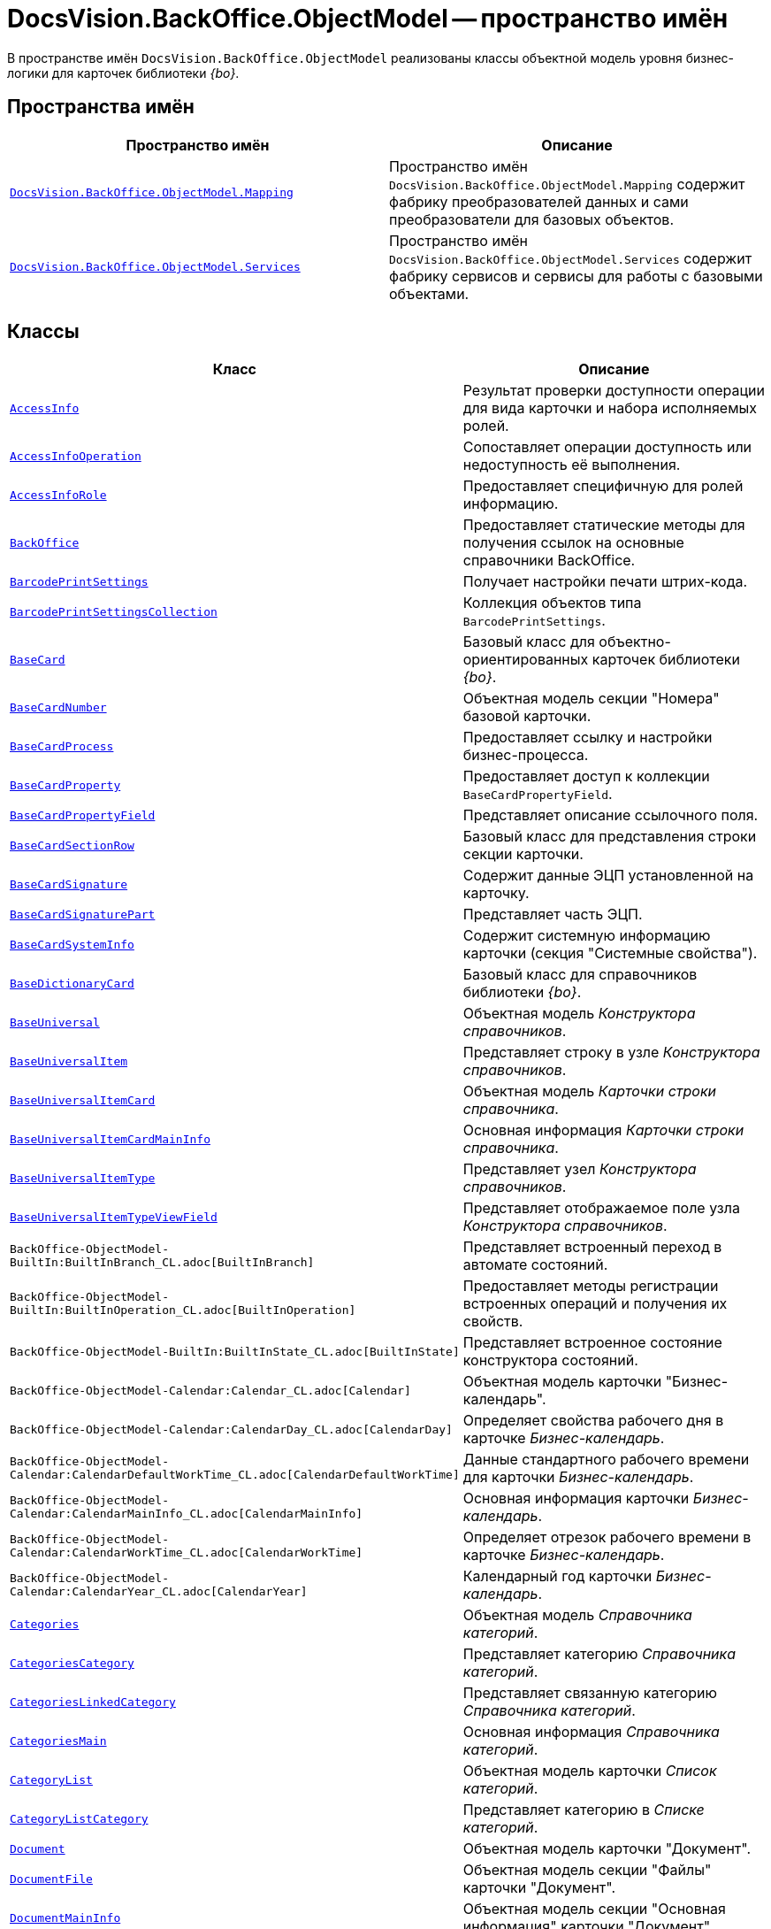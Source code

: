 = DocsVision.BackOffice.ObjectModel -- пространство имён

В пространстве имён `DocsVision.BackOffice.ObjectModel` реализованы классы объектной модель уровня бизнес-логики для карточек библиотеки _{bo}_.

== Пространства имён

[cols=",",options="header"]
|===
|Пространство имён |Описание
|`xref:Mapping/Mapping_NS.adoc[DocsVision.BackOffice.ObjectModel.Mapping]` |Пространство имён `DocsVision.BackOffice.ObjectModel.Mapping` содержит фабрику преобразователей данных и сами преобразователи для базовых объектов.
|`xref:BackOffice-ObjectModel-Services-Entities:Services_NS.adoc[DocsVision.BackOffice.ObjectModel.Services]` |Пространство имён `DocsVision.BackOffice.ObjectModel.Services` содержит фабрику сервисов и сервисы для работы с базовыми объектами.
|===

== Классы

[cols=",",options="header"]
|===
|Класс |Описание
|`xref:BackOffice-ObjectModel-AccessInfo:AccessInfo_CL.adoc[AccessInfo]` |Результат проверки доступности операции для вида карточки и набора исполняемых ролей.
|`xref:BackOffice-ObjectModel-AccessInfo:AccessInfoOperation_CL.adoc[AccessInfoOperation]` |Сопоставляет операции доступность или недоступность её выполнения.
|`xref:BackOffice-ObjectModel-AccessInfo:AccessInfoRole_CL.adoc[AccessInfoRole]` |Предоставляет специфичную для ролей информацию.
|`xref:BackOffice-ObjectModel-BaseUniversal:BackOffice_CL.adoc[BackOffice]` |Предоставляет статические методы для получения ссылок на основные справочники BackOffice.
|`xref:BackOffice-ObjectModel-BaseCard:BarcodePrintSettings_CL.adoc[BarcodePrintSettings]` |Получает настройки печати штрих-кода.
|`xref:BackOffice-ObjectModel-BaseCard:BarcodePrintSettingsCollection_CL.adoc[BarcodePrintSettingsCollection]` |Коллекция объектов типа `BarcodePrintSettings`.
|`xref:BackOffice-ObjectModel-BaseCard:BaseCard_CL.adoc[BaseCard]` |Базовый класс для объектно-ориентированных карточек библиотеки _{bo}_.
|`xref:BackOffice-ObjectModel-BaseCard:BaseCardNumber_CL.adoc[BaseCardNumber]` |Объектная модель секции "Номера" базовой карточки.
|`xref:BackOffice-ObjectModel-BaseCard:BaseCardProcess_CL.adoc[BaseCardProcess]` |Предоставляет ссылку и настройки бизнес-процесса.
|`xref:BackOffice-ObjectModel-BaseCard:BaseCardProperty_CL.adoc[BaseCardProperty]` |Предоставляет доступ к коллекции `BaseCardPropertyField`.
|`xref:BackOffice-ObjectModel-BaseCard:BaseCardPropertyField_CL.adoc[BaseCardPropertyField]` |Представляет описание ссылочного поля.
|`xref:BackOffice-ObjectModel-BaseCard:BaseCardSectionRow_CL.adoc[BaseCardSectionRow]` |Базовый класс для представления строки секции карточки.
|`xref:BackOffice-ObjectModel-BaseCard:BaseCardSignature_CL.adoc[BaseCardSignature]` |Содержит данные ЭЦП установленной на карточку.
|`xref:BackOffice-ObjectModel-BaseCard:BaseCardSignaturePart_CL.adoc[BaseCardSignaturePart]` |Представляет часть ЭЦП.
|`xref:BackOffice-ObjectModel-BaseCard:BaseCardSystemInfo_CL.adoc[BaseCardSystemInfo]` |Содержит системную информацию карточки (секция "Системные свойства").
|`xref:BackOffice-ObjectModel-BaseUniversal:BaseDictionaryCard_CL.adoc[BaseDictionaryCard]` |Базовый класс для справочников библиотеки _{bo}_.
|`xref:BackOffice-ObjectModel-BaseUniversal:BaseUniversal_CL.adoc[BaseUniversal]` |Объектная модель _Конструктора справочников_.
|`xref:BackOffice-ObjectModel-BaseUniversal:BaseUniversalItem_CL.adoc[BaseUniversalItem]` |Представляет строку в узле _Конструктора справочников_.
|`xref:BackOffice-ObjectModel-BaseUniversal:BaseUniversalItemCard_CL.adoc[BaseUniversalItemCard]` |Объектная модель _Карточки строки справочника_.
|`xref:BackOffice-ObjectModel-BaseUniversal:BaseUniversalItemCardMainInfo_CL.adoc[BaseUniversalItemCardMainInfo]` |Основная информация _Карточки строки справочника_.
|`xref:BackOffice-ObjectModel-BaseUniversal:BaseUniversalItemType_CL.adoc[BaseUniversalItemType]` |Представляет узел _Конструктора справочников_.
|`xref:BackOffice-ObjectModel-BaseUniversal:BaseUniversalItemTypeViewField_CL.adoc[BaseUniversalItemTypeViewField]` |Представляет отображаемое поле узла _Конструктора справочников_.
|`BackOffice-ObjectModel-BuiltIn:BuiltInBranch_CL.adoc[BuiltInBranch]` |Представляет встроенный переход в автомате состояний.
|`BackOffice-ObjectModel-BuiltIn:BuiltInOperation_CL.adoc[BuiltInOperation]` |Предоставляет методы регистрации встроенных операций и получения их свойств.
|`BackOffice-ObjectModel-BuiltIn:BuiltInState_CL.adoc[BuiltInState]` |Представляет встроенное состояние конструктора состояний.
|`BackOffice-ObjectModel-Calendar:Calendar_CL.adoc[Calendar]` |Объектная модель карточки "Бизнес-календарь".
|`BackOffice-ObjectModel-Calendar:CalendarDay_CL.adoc[CalendarDay]` |Определяет свойства рабочего дня в карточке _Бизнес-календарь_.
|`BackOffice-ObjectModel-Calendar:CalendarDefaultWorkTime_CL.adoc[CalendarDefaultWorkTime]` |Данные стандартного рабочего времени для карточки _Бизнес-календарь_.
|`BackOffice-ObjectModel-Calendar:CalendarMainInfo_CL.adoc[CalendarMainInfo]` |Основная информация карточки _Бизнес-календарь_.
|`BackOffice-ObjectModel-Calendar:CalendarWorkTime_CL.adoc[CalendarWorkTime]` |Определяет отрезок рабочего времени в карточке _Бизнес-календарь_.
|`BackOffice-ObjectModel-Calendar:CalendarYear_CL.adoc[CalendarYear]` |Календарный год карточки _Бизнес-календарь_.
|`xref:BackOffice-ObjectModel-Categories:Categories_CL.adoc[Categories]` |Объектная модель _Справочника категорий_.
|`xref:BackOffice-ObjectModel-Categories:CategoriesCategory_CL.adoc[CategoriesCategory]` |Представляет категорию _Справочника категорий_.
|`xref:BackOffice-ObjectModel-Categories:CategoriesLinkedCategory_CL.adoc[CategoriesLinkedCategory]` |Представляет связанную категорию _Справочника категорий_.
|`xref:BackOffice-ObjectModel-Categories:CategoriesMain_CL.adoc[CategoriesMain]` |Основная информация _Справочника категорий_.
|`xref:BackOffice-ObjectModel:CategoryList_CL.adoc[CategoryList]` |Объектная модель карточки _Список категорий_.
|`xref:BackOffice-ObjectModel:CategoryListCategory_CL.adoc[CategoryListCategory]` |Представляет категорию в _Списке категорий_.
|`xref:BackOffice-ObjectModel-Document:Document_CL.adoc[Document]` |Объектная модель карточки "Документ".
|`xref:BackOffice-ObjectModel-Document:DocumentFile_CL.adoc[DocumentFile]` |Объектная модель секции "Файлы" карточки "Документ".
|`xref:BackOffice-ObjectModel-Document:DocumentMainInfo_CL.adoc[DocumentMainInfo]` |Объектная модель секции "Основная информация" карточки "Документ".
|`xref:BackOffice-ObjectModel-EmployeeCard:EmployeeCard_CL.adoc[EmployeeCard]` |Класс EmployeeCard представляет объектную модель карточки сотрудника.
|`xref:BackOffice-ObjectModel-EmployeeCard:EmployeeCardMainInfo_CL.adoc[EmployeeCardMainInfo]` |Класс `EmployeeCardMainInfo` представляет объектную модель секции "Основная информация" _Карточки сотрудника_.
|`xref:BackOffice-ObjectModel-Kinds:Kinds_CL.adoc[Kinds]` |Объектная модель карточки "Справочник видов карточек".
|`xref:BackOffice-ObjectModel-Kinds:KindsCardCreationSetting_CL.adoc[KindsCardCreationSetting]` |Представляет в _Справочнике видов карточек_ настройки режима создания вида карточки.
|`xref:BackOffice-ObjectModel-Kinds:KindsCardExtendedSetting_CL.adoc[KindsCardExtendedSetting]` |Параметры расширения _Справочника видов карточек_.
|`xref:BackOffice-ObjectModel-Kinds:KindsCardExtendedSettingCollection_CL.adoc[KindsCardExtendedSettingCollection]` |Представляет коллекцию настроек расширений видов карточек. Предоставляет метод получения настроек для расширения.
|`xref:BackOffice-ObjectModel-Kinds:KindsCardExtendedSettingGroup_CL.adoc[KindsCardExtendedSettingGroup]` |Группа настроек расширения _Справочника видов карточек_.
|`xref:BackOffice-ObjectModel-Kinds:KindsCardExtendedSettingGroupCollection_CL.adoc[KindsCardExtendedSettingGroupCollection]` |Предоставляет коллекцию сгруппированных настроек расширения _Справочника видов карточек_.
|`xref:BackOffice-ObjectModel-Kinds:KindsCardExtendedSettingGroupSetting_CL.adoc[KindsCardExtendedSettingGroupSetting]` |Настройки из группы настроек расширения _Справочника видов карточек_.
|`xref:BackOffice-ObjectModel-Kinds:KindsCardExtendedSettingGroupSettingCollection_CL.adoc[KindsCardExtendedSettingGroupSettingCollection]` |Коллекция настроек для группы расширения _Справочника видов карточек_.
|`xref:BackOffice-ObjectModel-Kinds:KindsCardExtension_CL.adoc[KindsCardExtension]` |Объектная модель расширения _Справочника видов карточек_.
|`xref:BackOffice-ObjectModel-Kinds:KindsCardKind_CL.adoc[KindsCardKind]` |Представляет вид карточки объектной модели уровня бизнес-логики.
|`xref:BackOffice-ObjectModel-Kinds:KindsCardProcess_CL.adoc[KindsCardProcess]` |Определяет параметры бизнес-процесса, запускаемого из карточки определённого вида
|`KindsCardProcessBranch` |Переход состояний бизнес-процесса карточки "Справочник видов карточек" (секция "Переходы состояний" ).
|`xref:BackOffice-ObjectModel-Kinds:KindsCardProcessOperation_CL.adoc[KindsCardProcessOperation]` |Определяет операцию, указанную в качестве инициирующей запуск бизнес-процесса из определённого вида карточки.
|`KindsCardProcessVariable` |Параметры бизнес-процесса карточки "Справочник видов карточек".
|`xref:BackOffice-ObjectModel-Kinds:KindsCardType_CL.adoc[KindsCardType]` |Представляет объектную модель типа карточки, представленного в _Справочник видов карточек_.
|`Layouts` |Объектная модель _Конструктора разметок_.
|`LayoutsCardKindSettings` |Предоставляет настройки вида карточки для карточки "Конструктор разметок".
|`LayoutsColumnAttribute` |Определяет атрибуты столбца для разметки в карточке "Конструктор разметок".
|`LayoutsDesignTree` |Дерево параметров дизайна представления в карточке "Конструктор разметок" (секция "Дерево дизайнов")
|`LayoutsLayout` |Определяет параметры разметки карточки "Конструктор разметок".
|`LayoutsLayoutAttribute` |Определяет атрибуты разметки карточки "Конструктор разметок".
|`LayoutsNodeLayout` |Разметка узла дерева дизайнов карточки "Конструктор разметок".
|`xref:BackOffice-ObjectModel-Layouts:LayoutsProperty_CL.adoc[LayoutsProperty]` |Объектная модель секции "Свойство карточки" карточки "Конструктор разметок".
|`LinksDictionary` |Объектная модель карточки "Справочник ссылок".
|`xref:BackOffice-ObjectModel-Layouts:LinksLinkType_CL.adoc[LinksLinkType]` |Тип ссылки, зарегистрированной в _Справочнике ссылок_.
|`LinksLinkTypeMapper` |Преобразователь данных для секция "Типы ссылок" карточки "Справочник ссылок".
|`LinksMapper` |Преобразователь данных для карточки "Справочник ссылок".
|`xref:BackOffice-ObjectModel-NumerationRules:NumerationRules_CL.adoc[NumerationRules]` |Представляет _конструктор правил нумерации_.
|`xref:BackOffice-ObjectModel-NumerationRules:NumerationRulesNumerator_CL.adoc[NumerationRulesNumerator]` |Представляет нумератор в _конструкторе правил нумерации_.
|`xref:BackOffice-ObjectModel-NumerationRules:NumerationRulesRule_CL.adoc[NumerationRulesRule]` |Представляет правило нумерации _конструктора правил нумерации_.
|`xref:BackOffice-ObjectModel-NumerationRules:NumerationRulesRuleItem_CL.adoc[NumerationRulesRuleItem]` |Элемент правила нумерации в _конструкторе правил нумерации_.
|`xref:BackOffice-ObjectModel-NumerationRules:NumerationRulesRuleItemCondition_CL.adoc[NumerationRulesRuleItemCondition]` |Условие в элементе правила нумерации _конструктора правил нумерации_.
|`xref:BackOffice-ObjectModel-Partners:Partners_CL.adoc[Partners]` |Объектная модель _Справочника контрагентов_.
|`PartnersAddresse` |Представляет адресные данные контрагента карточки "Справочник контрагентов".
|`PartnersAllDepViewField` |Отображаемые поля подразделений карточки "Справочник контрагентов".
|`PartnersAllEmplViewField` |Отображаемые поля сотрудников карточки "Справочник контрагентов".
|`PartnersAllGrpViewField` |Отображаемые поля группы карточки "Справочник контрагентов".
|`PartnersBankAccount` |Банковские реквизиты контрагента карточки "Справочник контрагентов".
|`PartnersChEnumValue` |Значения перечисления для сотрудников контрагента карточки "Справочник контрагентов".
|`PartnersChProperty` |Свойства для сотрудников контрагента карточки "Справочник контрагентов".
|`PartnersChSelectedValue` |Выбранные значения сотрудников контрагента карточки "Справочник контрагентов".
|`PartnersCode` |Коды контрагента карточки "Справочник контрагентов".
|`xref:BackOffice-ObjectModel-Partners:PartnersCompany_CL.adoc[PartnersCompany]` |Организация контрагента в _Справочнике контрагентов_.
|`PartnersContact` |Контакты контрагента карточки "Справочник контрагентов".
|`PartnersDepartmentCard` |Объектная модель карточки "Карточка подразделения контрагента".
|`PartnersDepartmentCardMainInfo` |Объектная модель секции "Основная информация" карточки "Карточка подразделения контрагента" (не используется).
|`PartnersDepViewField` |Отображаемые поля подчиненных подразделений контрагента карточки "Справочник контрагентов".
|`xref:BackOffice-ObjectModel-Partners:PartnersEmployee_CL.adoc[PartnersEmployee]` |Представляет сотрудника контрагента.
|`PartnersEmployeeCard` |Объектная модель карточки "Карточка сотрудника контрагента".
|`PartnersEmployeeCardMainInfo` |Объектная модель секции "Основная информация" карточки "Карточка сотрудника контрагента".
|`PartnersEmplViewField` |Отображаемые поля сотрудников подразделения карточки "Справочник контрагентов".
|`PartnersEnumValue` |Значения перечисления в свойстве контрагента карточки "Справочник контрагентов".
|`xref:BackOffice-ObjectModel-Partners:PartnersGroup_CL.adoc[PartnersGroup]` |Группа подразделений контрагента в _Справочнике контрагентов_.
|`xref:BackOffice-ObjectModel-Partners:PartnersGroupGroup_CL.adoc[PartnersGroupGroup]` |Представляет подразделение контрагента в группе _Справочника контрагентов_.
|`PartnersGrpViewField` |Отображаемые поля группы карточки "Справочник контрагентов".
|`PartnersNameCase` |Определяет падеж имени сотрудника контрагента карточки "Справочник контрагентов".
|`xref:BackOffice-ObjectModel-Partners:PartnersOrgType_CL.adoc[PartnersOrgType]` |Тип юридического лица в _Справочнике контрагентов_.
|`xref:BackOffice-ObjectModel-Partners:PartnersPosition_CL.adoc[PartnersPosition]` |Представляет должность сотрудника контрагента в _Справочнике контрагентов_.
|`PartnersProperty` |Свойства контрагента карточки "Справочник контрагентов".
|`PartnersSelectedValue` |Выбранные значения в свойстве контрагента карточки "Справочник контрагентов".
|`PartnersTabSection` |Раздел свойств контрагента карточки "Справочник контрагентов".
|`PartnersTitle` |Обращения карточки "Справочник контрагентов".
|`PartnersUserSetting` |Пользовательские настройки карточки "Справочник контрагентов".
|`xref:BackOffice-ObjectModel-RoleModel:ReferenceList_CL.adoc[ReferenceList]` |Объектная модель карточки _Список ссылок на карточки_.
|`xref:BackOffice-ObjectModel-RoleModel:ReferenceListReference_CL.adoc[ReferenceListReference]` |Ссылка в _Списке ссылок на карточки_.
|`xref:BackOffice-ObjectModel-RoleModel:RoleModel_CL.adoc[RoleModel]` |Объектная модель карточки "Конструктор ролей".
|`RoleModelCardField` |Представляет поле для карточки "Конструктор ролей".
|`RoleModelCardKindRoleSetting` |Настройка прав в карточке "Конструктор ролей".
|`RoleModelConditionDayWorkStatus` |Передает статус дня согласно данным бизнес-календаря.
|`RoleModelConditionTimeWorkStatus` |Передает статус времени согласно данным бизнес-календаря.
|`RoleModelConditionWorkStatus` |Содержит идентификатор бизнес-календаря.
|`RoleModelCustomOperation` |Представляет пользовательскую операцию в ролевой модели.
|`RoleModelCustomParameter` |Представляет пользовательский параметр в ролевой модели.
|`RoleModelLink` |Связывает статус операции в ролевой модели.
|`xref:BackOffice-ObjectModel-RoleModel:RoleModelRole_CL.adoc[RoleModelRole]` |Представляет роль в ролевой модели.
|`RoleModelRoleCondition` |Условие в ролевой модели.
|`xref:BackOffice-ObjectModel-RoleModel:RoleModelRoleConditionGroup_CL.adoc[RoleModelRoleConditionGroup]` |Предоставляет группу условий для ролевой модели.
|`Scripting` |Объектная модель карточки "Конструктор скриптов".
|`ScriptingAssembly` |Сборка для скрипта в карточке "Конструктор скриптов".
|`xref:BackOffice-ObjectModel-Signature:ScriptingScript_CL.adoc[ScriptingScript]` |Класс `ScriptingScript` представляется скрипт из _Конструктора скриптов_.
|`ScriptingScriptCode` |Текст скрипта в карточке "Конструктор скриптов".
|`ServerCard` |Объектная модель карточки "Карточка сервера".
|`ServersDictionary` |Объектная модель карточки "Справочник серверов".
|`ServersMainInfo` |Объектная модель секции "Основная информация" карточки "Справочник серверов".
|`ServersServer` |Сервер карточки "Справочник серверов".
|`SessionProvider` |Реализация интерфейса ISessionProvider.
|`xref:BackOffice-ObjectModel-Signature:SignatureLabel_CL.adoc[SignatureLabel]` |Метка подписи из Справочника меток подписей.
|`SignatureLabelName` |Локализованное имея метки для карточки "Справочник меток подписей".
|`SignatureLabelsDictionary` |Объектная модель карточки "Справочник меток подписей".
|`xref:BackOffice-ObjectModel-Signature:SignatureList_CL.adoc[SignatureList]` |Объектная модель карточки "Список подписей".
|`xref:BackOffice-ObjectModel-Staff:Staff_CL.adoc[Staff]` |Класс `Staff` представляет объектную модель _Справочника сотрудников_.
|`xref:BackOffice-ObjectModel-Staff:StaffAddresse_CL.adoc[StaffAddresse]` |Предоставляет адресные данные организации в _Справочнике сотрудников_.
|`xref:BackOffice-ObjectModel-Staff:StaffADsMapping_CL.adoc[StaffADsMapping]` |Определяет соответствие между атрибутом Active Directory и названием поля в справочнике сотрудников.
|`StaffAllDepViewField` |Отображаемые поля подразделений карточки "Справочник сотрудников".
|`StaffAllEmplViewField` |Отображаемые поля сотрудников карточки "Справочник сотрудников".
|`StaffAllGrpViewField` |Отображаемые поля группы карточки "Справочник сотрудников".
|`StaffChEnumValue` |Значения перечисления для сотрудников карточки "Справочник сотрудников".
|`StaffChProperty` |Свойства для сотрудников карточки "Справочник сотрудников".
|`StaffChSelectedValue` |Выбранные значения сотрудников карточки "Справочник сотрудников".
|`xref:BackOffice-ObjectModel-Staff:StaffContain_CL.adoc[StaffContain]` |Представляет контейнер роли в _справочнике сотрудников_.
|`xref:BackOffice-ObjectModel-Staff:StaffDeputy_CL.adoc[StaffDeputy]` |Объектная модель заместителя сотрудника в _справочнике сотрудников_.
|`StaffDepViewField` |Отображаемые поля подчиненных подразделений карточки "Справочник сотрудников".
|`xref:BackOffice-ObjectModel-Staff:StaffEmployee_CL.adoc[StaffEmployee]` |Представляет сотрудника подразделения из справочника сотрудников.
|`xref:BackOffice-ObjectModel-Staff:StaffEmployeesFormat_CL.adoc[StaffEmployeesFormat]` |Формат отображения данных сотрудников подразделения.
|`StaffEmplViewField` |Отображаемые поля сотрудников подразделения карточки "Справочник сотрудников".
|`StaffEnumValue` |Значения перечисления в свойстве карточки "Справочник сотрудников".
|`xref:BackOffice-ObjectModel-Staff:StaffGroup_CL.adoc[StaffGroup]` |Группа сотрудников _Справочника сотрудников_.
|`xref:BackOffice-ObjectModel-Staff:StaffGroupFolder_CL.adoc[StaffGroupFolder]` |Представляет папку определённую в параметрах группы пользователей в _Справочнике сотрудников_.
|`xref:BackOffice-ObjectModel-Staff:StaffGroupItem_CL.adoc[StaffGroupItem]` |Представляет сотрудника в группе _Справочника сотрудников_.
|`StaffGrpViewField` |Отображаемые поля группы в карточке "Справочник сотрудников".
|`StaffNameCase` |Определяет падеж имени сотрудника карточки "Справочник сотрудников".
|`xref:BackOffice-ObjectModel-Staff:StaffPicture_CL.adoc[StaffPicture]` |Фотография сотрудника в _справочнике сотрудников_.
|`xref:BackOffice-ObjectModel-Staff:StaffPosition_CL.adoc[StaffPosition]` |Объектная модель должности сотрудника в _справочнике сотрудников_.
|`StaffProperty` |Свойства карточки "Справочник сотрудников".
|`xref:BackOffice-ObjectModel-Staff:StaffRole_CL.adoc[StaffRole]` |Представляет роль в _справочнике сотрудников_.
|`xref:BackOffice-ObjectModel-Staff:StaffRoleFolder_CL.adoc[StaffRoleFolder]` |Представляет папку роли в _справочнике сотрудников_.
|`StaffSelectedValue` |Выбранные значения в карточке "Справочник сотрудников".
|`StaffTabSection` |Раздел свойств карточки "Справочник сотрудников".
|`xref:BackOffice-ObjectModel-Staff:StaffUnit_CL.adoc[StaffUnit]` |Объектная модель подразделения из _Справочника сотрудников_.
|`StaffUserSetting` |Пользовательская настройка в карточке "Справочник сотрудников".
|`xref:BackOffice-ObjectModel-States:StatesCardKindStateSetting_CL.adoc[StatesCardKindStateSetting]` |Представляет настройки вида карточки, заданные в _Конструкторе состояний_.
|`xref:BackOffice-ObjectModel-States:StatesDictionary_CL.adoc[StatesDictionary]` |Объектная модель карточки "Конструктор состояний".
|`xref:BackOffice-ObjectModel-States:StatesOperation_CL.adoc[StatesOperation]` |Представляет операцию зарегистрированную в конструкторе состояний.
|`xref:BackOffice-ObjectModel-States:StatesOperationCollection_CL.adoc[StatesOperationCollection]` |Представляет коллекцию объектов типа StatesOperation.
|`xref:BackOffice-ObjectModel-States:StatesOperationDescription_CL.adoc[StatesOperationDescription]` |Описание операции в _конструкторе состояний_.
|`xref:BackOffice-ObjectModel-States:StatesOperationName_CL.adoc[StatesOperationName]` |Локализованное название операции в _конструкторе состояний_.
|`xref:BackOffice-ObjectModel-States:StatesState_CL.adoc[StatesState]` |Представляет состояние из конструктора состояний.
|`xref:BackOffice-ObjectModel-States:StatesStateCollection_CL.adoc[StatesStateCollection]` |Представляет коллекцию объектов типа `StatesState`.
|`xref:BackOffice-ObjectModel-States:StatesStateMachineBranch_CL.adoc[StatesStateMachineBranch]` |Представляет переход автомата состояний.
|`xref:BackOffice-ObjectModel-States:StatesStateMachineBranchCollection_CL.adoc[StatesStateMachineBranchCollection]` |Представляет коллекцию объектов типа `StatesStateMachineBranch`.
|`xref:BackOffice-ObjectModel-States:StatesStateMachineLayout_CL.adoc[StatesStateMachineLayout]` |Класс `StatesStateMachineLayout` представляет разметку автомата состояний в _Конструкторе состояний_.
|`StatesStateName` |Локализованное имя состояния в карточке "Конструктор состояний".
|`SurveyList` |Объектная модель карточки "Список опросов".
|`SurveyListSurvey` |Опрос в карточке "Список опросов".
|`SurveyListSurveyAnswer` |Ответы на вопросы в карточке "Список опросов".
|`SurveyListSurveyAnswerIssue` |Набор вопросов в карточке "Список опросов".
|`SurveyListSurveyAnswerIssueValue` |Значение в наборе вопросов в карточке "Список опросов".
|`SurveyListSurveyQuestion` |Вопроса в карточке "Список опросов".
|`SurveyListSurveyQuestionEnumValue` |Значения перечисления в карточке "Список опросов".
|`xref:BackOffice-ObjectModel-Task:Task_CL.adoc[Task]` |Объектная модель карточки _Задание_.
|`xref:BackOffice-ObjectModel-Task:TaskActualDelegate_CL.adoc[TaskActualDelegate]` |Предоставляет данные актуального делегата карточки _Задание_.
|`xref:BackOffice-ObjectModel-Task:TaskComment_CL.adoc[TaskComment]` |Комментарий к заданию в карточке "Задание".
|`TaskCompletionAdditionalOption` |Дополнительные опции завершения задания в карточке "Задание".
|`xref:BackOffice-ObjectModel-Task:TaskCompletionOption_CL.adoc[TaskCompletionOption]` |Варианты завершения задания в карточке "Задание".
|`xref:BackOffice-ObjectModel-Task:TaskCompletionOptionAdditionalField_CL.adoc[TaskCompletionOptionAdditionalField]` |Дополнительные атрибуты варианта завершения задания.
|`xref:BackOffice-ObjectModel-Task:TaskCompletionParameter_CL.adoc[TaskCompletionParameter]` |Параметры завершения задания.
|`xref:BackOffice-ObjectModel-Task:TaskCurrentPerformer_CL.adoc[TaskCurrentPerformer]` |Класс `TaskCurrentPerformer` представляет текущего исполнителя задания
|`xref:BackOffice-ObjectModel-Task:TaskDelegate_CL.adoc[TaskDelegate]` |Список делегирования задания в карточке "Задание".
|`TaskDelegatedPerformer` |Исполнитель задания в карточке "Задание".
|`xref:BackOffice-ObjectModel-Task:TaskDelegatedTo_CL.adoc[TaskDelegatedTo]` |Предоставляет информацию о том, кому было делегировано задание.
|`xref:BackOffice-ObjectModel-Task:TaskGroup_CL.adoc[TaskGroup]` |Объектная модель карточки "Группа заданий".
|`TaskGroupMainInfo` |Объектная модель секции "Основная информация" карточки "Группа заданий".
|`xref:BackOffice-ObjectModel-Task:TaskGroupPresets_CL.adoc[TaskGroupPresets]` |Представляет индивидуальные настройки исполнителя группы заданий.
|`xref:BackOffice-ObjectModel-Task:TaskGroupPresetsDelegate_CL.adoc[TaskGroupPresetsDelegate]` |Представляет исполнителя в индивидуальных настройках исполнителя группы заданий.
|`xref:BackOffice-ObjectModel-Task:TaskGroupSelectedPerformer_CL.adoc[TaskGroupSelectedPerformer]` |Выбранный исполнитель группы заданий.
|`xref:BackOffice-ObjectModel-Task:TaskList_CL.adoc[TaskList]` |Объектная модель карточки "Список ссылок на карточки заданий".
|`xref:BackOffice-ObjectModel-Task:TaskListTask_CL.adoc[TaskListTask]` |Класс `TaskListTask` представляется объектную модель задания, определённую в списке заданий.
|`xref:BackOffice-ObjectModel-Task:TaskListTaskGroup_CL.adoc[TaskListTaskGroup]` |Класс `TaskListTaskGroup` представляет объектную модель группы заданий, определённую в списке заданий.
|`xref:BackOffice-ObjectModel-Task:TaskMainInfo_CL.adoc[TaskMainInfo]` |Объектная модель секции "Основная информация" карточки "Задание".
|`xref:BackOffice-ObjectModel-Task:TaskPerformer_CL.adoc[TaskPerformer]` |Класс `TaskPerformer` представляет назначенного исполнителя здания.
|`xref:BackOffice-ObjectModel-Task:TaskPreset_CL.adoc[TaskPreset]` |Настройки задания в карточки "Задание".
|`TaskPresetAttachmentLinkType` |Настройка дополнительных типов ссылок в карточки "Задание".
|`xref:BackOffice-ObjectModel-Task:TaskPresetChildCopyField_CL.adoc[TaskPresetChildCopyField]` |Настройка копирования карточки "Задание".
|`xref:BackOffice-ObjectModel-Task:TaskPresetChildKind_CL.adoc[TaskPresetChildKind]` |Класс `TaskPresetChildKind` предоставляет настройки вида подчинённого задания.
|`xref:BackOffice-ObjectModel-Task:TaskPresetChildKindSetting_CL.adoc[TaskPresetChildKindSetting]` |Представляет вид задания, доступный для создания подчиненного задания.
|`TaskPresetCompletion` |Настройки завершения задания карточки "Задание".
|`xref:BackOffice-ObjectModel-Task:TaskPresetDelegate_CL.adoc[TaskPresetDelegate]` |Предоставляет параметры выбора делегата для задания.
|`TaskPresetGroupChildKind` |Настройки вида подчиненной группы заданий карточки "Задание".
|`TaskPresetGroupChildKindSetting` |Вид, доступный для создания подчиненной группы заданий карточки "Задание".
|`TaskPresetMainLinkType` |Настройка основных типов ссылок в задание карточки "Задание".
|`TaskPresetReportLinkType` |Настройка типов ссылок отчётов карточки "Задание".
|`TaskPresetRouting` |Настройка маршрутизации карточки "Задание".
|`xref:BackOffice-ObjectModel-Task:TaskSelectedPerformer_CL.adoc[TaskSelectedPerformer]` |Класс `TaskSelectedPerformer` представляет выбранного исполнителя задания.
|`TasksTreeInfo` |Инициализирует и представляет методы загрузки дерева задания.
|`xref:BackOffice-ObjectModel-Task:TaskTreeInfo_CL.adoc[TaskTreeInfo]` |Класс `TaskTreeInfo` возвращает информацию из узлу дерева заданий, полученного из списка заданий.
|`TaskTreeInfoDelegate` |Содержит методы управления делегированием для дерева заданий.
|`TaskTreeInfoPerformer` |Исполнитель задания в узле дерева заданий.
|===

== Интерфейсы

[cols=",",options="header"]
|===
|Интерфейс |Описание
|`IGridViewField` |Добавляет к таблице представления возможность управления сортировкой.
|`IScriptable` |Добавляет возможность хранения скрипта _Конструктора скриптов_.
|===

== Перечисления

[cols=",",options="header"]
|===
|Перечисление |Описание
|`xref:BackOffice-ObjectModel-AccessInfo:AccessInfoOperationResult_EN.adoc[AccessInfoOperationResult]` |Определяет режим доступа к операции.
|`BackOffice-ObjectModel-Calendar:CalendarDayType_EN.adoc[CalendarDayType]` |Определяет тип календарного дня в карточке _Бизнес-календарь_.
|`xref:BackOffice-ObjectModel-Document:DeputyAccessRights_EN.adoc[DeputyAccessRights]` |Определяет права заместителя сотрудника в _Справочнике сотрудников_.
|`xref:BackOffice-ObjectModel-Document:DocumentFileType_EN.adoc[DocumentFileType]` |Определяет тип файла документа.
|`xref:BackOffice-ObjectModel-Document:DocumentVersioningType_EN.adoc[DocumentVersioningType]` |Определяет тип версий файла для карточки "Документ".
|`xref:BackOffice-ObjectModel-Kinds:KindsCardCreationSettingLocation_EN.adoc[KindsCardCreationSettingLocation]` |Определяет способ размещения карточки определённого вида.
|`xref:BackOffice-ObjectModel-Kinds:KindsCardProcessPolicy_EN.adoc[KindsCardProcessPolicy]` |Определяет политику запуска бизнес-процесса для вида карточки.
|`xref:BackOffice-ObjectModel-Kinds:KindsCardProcessVariableSync_EN.adoc[KindsCardProcessVariableSync]` |Тип синхронизации параметров.
|`xref:BackOffice-ObjectModel-Layouts:LayoutsDesignTreeType_EN.adoc[LayoutsDesignTreeType]` |Определяет тип узла дерева дизайнов.
|`xref:BackOffice-ObjectModel-Layouts:LayoutsLayoutAttributeVisibility_EN.adoc[LayoutsLayoutAttributeVisibility]` |Определяет режим отображения атрибута разметки.
|`xref:BackOffice-ObjectModel-Layouts:LayoutsPropertyItem_EN.adoc[LayoutsPropertyItem]` |Определяет тип элемента управления в разметке.
|`xref:BackOffice-ObjectModel-Layouts:LayoutsPropertyType_EN.adoc[LayoutsPropertyType]` |Определяет тип свойства в конструкторе разметок.
|`xref:BackOffice-ObjectModel-NumerationRules:NumerationRulesNumeratorZoneType_EN.adoc[NumerationRulesNumeratorZoneType]` |Определяет режим обновления зоны нумератора.
|`xref:BackOffice-ObjectModel-NumerationRules:NumerationRulesRuleItemLexeme_EN.adoc[NumerationRulesRuleItemLexeme]` |Тип префикса при создании номеров нумератора.
|`xref:BackOffice-ObjectModel-Partners:PartnersAddresseAddressType_EN.adoc[PartnersAddresseAddressType]` |Определяет тип адреса контрагента.
|`PartnersChPropertyParamType` |Определяет тип параметра в свойствах сотрудника контрагента.
|`xref:BackOffice-ObjectModel-Partners:PartnersCompanyType_EN.adoc[PartnersCompanyType]` |Определяет тип подразделения контрагента в _Справочнике контрагентов_.
|`PartnersEmployeeGender` |Пол сотрудника контрагента.
|`PartnersNameCaseNameCase` |Определяет падежи имён для сотрудников контрагента.
|`PartnersPropertyParamType` |Определяет тип параметра для свойства контрагента карточки _Справочник контрагентов_.
|`xref:BackOffice-ObjectModel-Partners:PartnersPropertyShowType_EN.adoc[PartnersPropertyShowType]` |Определяет режим отображения свойства _Справочника контрагентов_.
|`PartnersUserSettingOpenMode` |Определяет пользовательские настройки режима открытия карточки контрагента .
|`PartnersUserSettingSearchFor` |Определяет пользовательские настройки области поиска контрагента.
|`xref:BackOffice-ObjectModel-RoleModel:RoleModelConditionValueDayOfWeek_EN.adoc[RoleModelConditionValueDayOfWeek]` |Определяет дни недели для условий, создаваемых для ролевой модели.
|`xref:BackOffice-ObjectModel-RoleModel:RoleModelConditionValueDayWorkStatus_EN.adoc[RoleModelConditionValueDayWorkStatus]` |Определяет статусы дня недели для условий, создаваемых для ролевой модели.
|`xref:BackOffice-ObjectModel-RoleModel:RoleModelConditionValueTimeWorkStatus_EN.adoc[RoleModelConditionValueTimeWorkStatus]` |Определяет статус времени для условий, создаваемых для ролевой модели.
|`RoleModelCustomOperationParameter` |Определяет тип параметра для пользовательской операции. Используется ролевой моделью
|`RoleModelCustomOperationValueType` |Определяет тип значения для пользовательской операции. Используется ролевой моделью
|`RoleModelCustomParameterType` |Определяет тип пользовательского параметра. Используется ролевой моделью
|`RoleModelOperationStatus` |Определяет статус операции. Используется ролевой моделью
|`RoleModelRoleConditionGroupOperation` |Определяет операцию группы условий для роли. Используется ролевой моделью
|`RoleModelRoleConditionOperation` |Определяет операцию условия для роли. Используется ролевой моделью
|`xref:BackOffice-ObjectModel-RoleModel:RoleModelRoleConditionParameter_EN.adoc[RoleModelRoleConditionParameter]` |Определяет предустановленный параметр для условий. Используется ролевой моделью
|`ScriptingLanguage` |Определяет языки программирования, используемые _Конструктором скриптов_.
|`xref:BackOffice-ObjectModel-Signature:SignatureType_EN.adoc[SignatureType]` |Определяет типы подписи.
|`xref:BackOffice-ObjectModel-Staff:StaffAddresseAddressType_EN.adoc[StaffAddresseAddressType]` |Определяет тип адреса организации в _Справочнике сотрудников_.
|`StaffChPropertyParamType` |Определяет тип параметра в свойствах сотрудника в _Справочнике сотрудников_.
|`StaffContainRefType` |Тип ссылки в _Справочнике сотрудников_.
|`xref:BackOffice-ObjectModel-Staff:StaffGroupRole_EN.adoc[StaffGroupRole]` |Определяет роли сотрудника в рабочей группе.
|`StaffEmployeeGender` |Пол сотрудника в справочнике сотрудников.
|`xref:BackOffice-ObjectModel-Staff:StaffEmployeeInactiveStatus_EN.adoc[StaffEmployeeInactiveStatus]` |Определяет возможные состояния сотрудника в период его неактивности.
|`StaffEmployeeRoutingType` |Определяет тип маршрутизации для сотрудника в справочнике сотрудников.
|`xref:BackOffice-ObjectModel-Staff:StaffEmployeeStatus_EN.adoc[StaffEmployeeStatus]` |Определяет возможные состояния сотрудника организации.
|`StaffNameCaseNameCase` |Определяет падежи имён для сотрудников.
|`xref:BackOffice-ObjectModel-Staff:StaffPictureImageFormat_EN.adoc[StaffPictureImageFormat]` |Определяет тип сжатия хранимой фотографии сотрудника в _справочнике сотрудников_.
|`StaffPropertyParamType` |Определяет тип параметра для свойства подразделения в справочнике сотрудников.
|`StaffPropertyShowType` |Определяет режим вывода параметра для свойства подразделения в справочнике сотрудников.
|`xref:BackOffice-ObjectModel-Staff:StaffUnitType_EN.adoc[StaffUnitType]` |Определяет тип подразделения в справочнике сотрудников.
|`StaffUserSettingOpenMode` |Определяет, для пользовательских настроек, режим открытия карточки справочника сотрудников.
|`StaffUserSettingSearchFor` |Определяет область поиска в справочнике сотрудников.
|`xref:BackOffice-ObjectModel-States:StatesStateMachineBranchBranchType_EN.adoc[StatesStateMachineBranchBranchType]` |Определяет тип перехода состояния в автомате состояний.
|`SurveyListSurveyQuestionDataType` |Определяет типы значений в вопросе карточки "Список опросов".
|`xref:BackOffice-ObjectModel-Task:TaskCompletionOptionAdditionalFieldShowDialog_EN.adoc[TaskCompletionOptionAdditionalFieldShowDialog]` |Определяет необходимость отображения поля в диалоге завершения.
|`xref:BackOffice-ObjectModel-Task:TaskDelegateReason_EN.adoc[TaskDelegateReason]` |Определяет возможные причины делегирования задания.
|`TaskGroupExecutionType` |Типы выполнения этапов группы заданий.
|`TaskGroupPerformanceControl` |Определяет наличие контроля производительности выполнения группы заданий.
|`TaskGroupUrgency` |Определяет срочность задания в группе заданий.
|`TaskPriority` |Определяет важность задания.
|===
